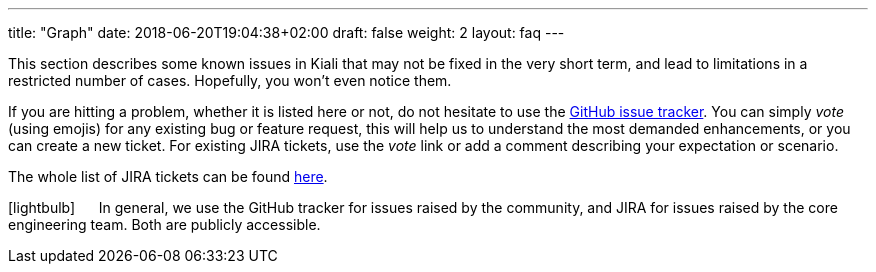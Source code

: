 ---
title: "Graph"
date: 2018-06-20T19:04:38+02:00
draft: false
weight: 2
layout: faq
---

:icons: font
:imagesdir: /images/faq/graph/

This section describes some known issues in Kiali that may not be fixed in the very short term, and lead to limitations in a restricted number of cases. Hopefully, you won't even notice them.

If you are hitting a problem, whether it is listed here or not, do not hesitate to use the https://github.com/kiali/kiali/issues[GitHub issue tracker]. You can simply _vote_ (using emojis) for any existing bug or feature request, this will help us to understand the most demanded enhancements, or you can create a new ticket. For existing JIRA tickets, use the _vote_ link or add a comment describing your expectation or scenario.

The whole list of JIRA tickets can be found https://issues.jboss.org/projects/KIALI/issues/[here].

icon:lightbulb[size=2x] {nbsp}{nbsp}{nbsp}{nbsp} In general, we use the GitHub tracker for issues raised by the community,
and JIRA for issues raised by the core engineering team. Both are publicly accessible.
